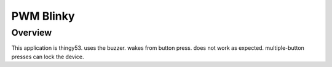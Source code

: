 .. _blink-led-sample:
.. _pwm-blinky-sample:

PWM Blinky
##########

Overview
********

This application is thingy53.
uses the buzzer.  wakes from button press.
does not work as expected.  multiple-button presses can lock the device.
